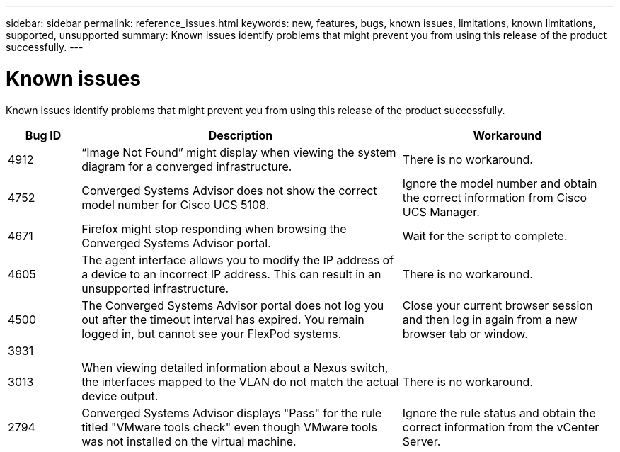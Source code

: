 ---
sidebar: sidebar
permalink: reference_issues.html
keywords: new, features, bugs, known issues, limitations, known limitations, supported, unsupported
summary: Known issues identify problems that might prevent you from using this release of the product successfully.
---

= Known issues
:toc: macro
:hardbreaks:
:nofooter:
:icons: font
:linkattrs:
:imagesdir: ./media/

[.lead]
Known issues identify problems that might prevent you from using this release of the product successfully.

[cols=3*,options="header",cols="12,53,35"]
|===

| Bug ID
| Description
| Workaround

| 4912
| “Image Not Found” might display when viewing the system diagram for a converged infrastructure.
| There is no workaround.

| 4752
| Converged Systems Advisor does not show the correct model number for Cisco UCS 5108.
| Ignore the model number and obtain the correct information from Cisco UCS Manager.

| 4671
| Firefox might stop responding when browsing the Converged Systems Advisor portal.
| Wait for the script to complete.

| 4605
| The agent interface allows you to modify the IP address of a device to an incorrect IP address. This can result in an unsupported infrastructure.
| There is no workaround.

| 4500
| The Converged Systems Advisor portal does not log you out after the timeout interval has expired. You remain logged in, but cannot see your FlexPod systems.
| Close your current browser session and then log in again from a new browser tab or window.

| 3931
|
|

| 3013
| When viewing detailed information about a Nexus switch, the interfaces mapped to the VLAN do not match the actual device output.
| There is no workaround.

| 2794
| Converged Systems Advisor displays "Pass" for the rule titled "VMware tools check" even though VMware tools was not installed on the virtual machine.
| Ignore the rule status and obtain the correct information from the vCenter Server.

|===

//There are no known issues in this release of Converged Systems Advisor.
